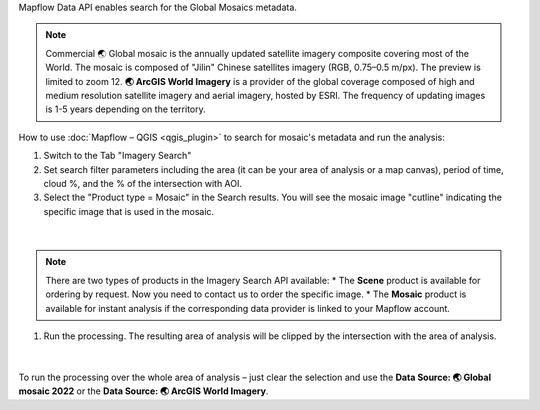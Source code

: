 Mapflow Data API enables search for the Global Mosaics metadata.

.. note::
    Commercial 🌏 Global mosaic is the annually updated satellite imagery composite covering most of the World. The mosaic is composed of "Jilin" Chinese satellites imagery (RGB, 0.75–0.5 m/px). The preview is limited to zoom 12.
    **🌏 ArcGIS World Imagery** is a provider of the global coverage composed of high and medium resolution satellite imagery and aerial imagery, hosted by ESRI. The frequency of updating images is 1-5 years depending on the territory.

How to use :doc:`Mapflow – QGIS <qgis_plugin>` to search for mosaic's metadata and run the analysis:  

1. Switch to the Tab "Imagery Search"
2. Set search filter parameters including the area (it can be your area of analysis or a map canvas), period of time, cloud %, and the % of the intersection with AOI.
3. Select the "Product type = Mosaic" in the Search results. You will see the mosaic image "cutline" indicating the specific image that is used in the mosaic. 

.. figure:: _static/search_mosaic/qgis_mosaic_search.jpg
    :alt: Search for Mosaic images
    :align: center
    :width: 18cm

|

.. note::

    There are two types of products in the Imagery Search API available:
    * The **Scene** product is available for ordering by request. Now you need to contact us to order the specific image.
    * The **Mosaic** product is available for instant analysis if the corresponding data provider is linked to your Mapflow account.

1. Run the processing. The resulting area of analysis will be clipped by the intersection with the area of analysis.

.. figure:: _static/search_mosaic/qgis_mosaic_results.jpg
    :alt: Get results based on Mosaic analysis
    :align: center
    :width: 18cm

|

To run the processing over the whole area of analysis – just clear the selection and use the **Data Source: 🌏 Global mosaic 2022** or the **Data Source: 🌏 ArcGIS World Imagery**.